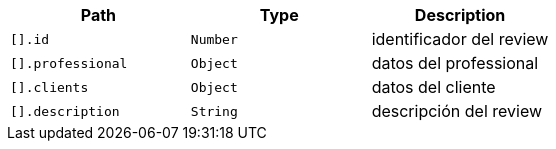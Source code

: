|===
|Path|Type|Description

|`+[].id+`
|`+Number+`
|identificador del review

|`+[].professional+`
|`+Object+`
|datos del professional

|`+[].clients+`
|`+Object+`
|datos del cliente

|`+[].description+`
|`+String+`
|descripción del review

|===